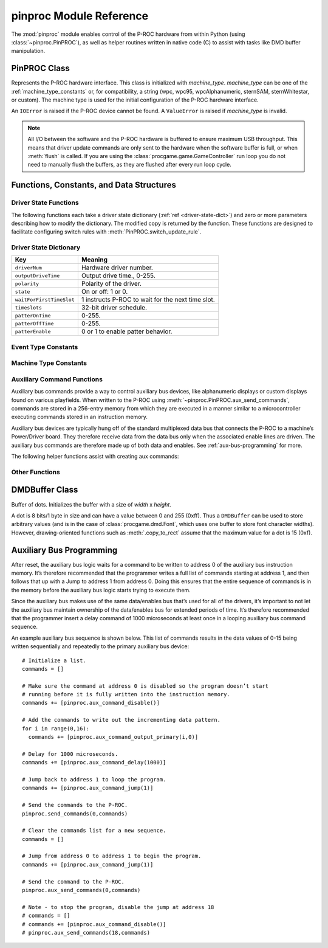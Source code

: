 ************************
pinproc Module Reference
************************

.. module:: pinproc

The :mod:`pinproc` module enables control of the P-ROC hardware from within Python (using :class:`~pinproc.PinPROC`), as well as helper routines written in native code (C) to assist with tasks like DMD buffer manipulation.


PinPROC Class
=============

.. class:: pinproc.PinPROC(machine_type)

	Represents the P-ROC hardware interface.  This class is initialized with *machine_type*.  *machine_type* can be one of the :ref:`machine_type_constants` or, for compatibility, a string (wpc, wpc95, wpcAlphanumeric, sternSAM, sternWhitestar, or custom).  The machine type is used for the initial configuration of the P-ROC hardware interface.
	
	An ``IOError`` is raised if the P-ROC device cannot be found.  A ``ValueError`` is raised if *machine_type* is invalid.
	
	.. note:: All I/O between the software and the P-ROC hardware is buffered to ensure maximum USB throughput.  This means that driver update commands are only sent to the hardware when the software buffer is full, or when :meth:`flush` is called.  If you are using the :class:`procgame.game.GameController` run loop you do not need to manually flush the buffers, as they are flushed after every run loop cycle.


	.. method:: aux_send_commands(address, aux_commands)
	
		Writes *aux_commands* (a list of commands) to the P-ROC’s auxiliary bus instruction memory, starting at *address*, which is an offset into the instruction memory.
		
		See :ref:`aux-command-functions` and :ref:`aux-bus-programming` for more on the auxiliary bus.
	
	.. method:: dmd_draw(data)
	
		Displays *data* on the dot matrix display, which may be a :class:`DMDBuffer` (recommended) or a string (not recommended).
		
		A :class:`DMDBuffer` is interpreted as a 128x32 8-bits-per-pixel 16-color (``0x0`` thru ``0xF``) image.  Each pixel value is mapped using the mapping described in :meth:`set_dmd_color_mapping`.  A ``ValueError`` is raised if the buffer is not 128x32.
		
		If a string is passed it will be interpreted as a 128x32 image with raw 32-bits-per-pixel 8-bits-per-channel pixel data.  The channels of each pixel are summed and then divided to derive a 4-color image.
		
		If the DMD has not been previously configured using :meth:`dmd_update_config` it will be configured with the default settings prior to updating the display.
	
	.. method:: dmd_update_config(high_cycles=None)
	
		Configures the DMD using defaults except where specified otherwise.
		
		*high_cycles* is optional.  If supplied it must be a sequence of 4 integers representing the ``high_cycles`` values for the display.  These values affect the timing of the display (frames per second) as well as the brightness of the dots.
	

	.. method:: driver_disable(number)

		Disables (de-energizes) the specified driver *number*.


	.. method:: driver_pulse(number, milliseconds)
	
		Pulses driver *number* for the specified number of *milliseconds*.  0 indicates forever; the maximum is 255.
	
	
	.. method:: driver_schedule(number, schedule, cycle_seconds, now)
	
		Turns on/off the specified driver *number* according to the schedule.

		*schedule* is a 32-bit mask where each bit corresponds to a 1/32 of a second timeslot.  Active bits identify timeslots during which the driver number should be on.  The least significant bit corresponds to the first timeslot.

		The schedule is driven for the specified number of *cycle_seconds*, 0 = forever, max 255.

		*now* determines whether the schedule is activated immediately (``True``) or if it is synchronized to a 1 second timer internal to the P-ROC (``False``).  When ``now = False`` is used with multiple drivers, the schedules of all of the drivers will be synchronized.
	
	
	.. method:: driver_patter(number, milliseconds_on, milliseconds_off, original_on_time)
	
		Drives the specified driver *number* with an indefinite pitter-patter sequence, where the driver is repeatedly turned on for *milliseconds_on* and the off for *milliseconds_off*, each with a max of 127.

		If *original_on_time* is non-zero, the driver is first pulsed for that number of milliseconds before the pitter-patter sequence begins, with a max 255.

		Pitter-patter sequences are commonly used for duty cycle control of driver circuits.  A case where *original_on_time* might be non-zero would be for a single coil flipper circuit that needs to be driven to activate the flipper before the pitter-patter sequence is used to hold the flipper up.

	
	.. method:: driver_pulsed_patter(number, milliseconds_on, milliseconds_off, milliseconds_overall_patter_time)
	
		Drives the specified driver *number* with a timed pitter-patter sequence, where the driver is repeatedly turned on for *milliseconds_on* and then off for *milliseconds_off*, each with a max of 127.  

		The driver is disabled after *milliseconds_overall_patter_time*, max 255.
	
	
	.. method:: driver_get_state(number)
	
		Returns a dictionary containing the state information for the specified driver.  See :ref:`driver-state-dict` for a description of the dictionary.
	
	.. method:: driver_update_state(dict)
	
		Updates a driver configuration using the passed dictionary.  The driver number is contained within the dictionary.  See :ref:`driver-state-dict` for a description of the dictionary.
	
	.. method:: flush()
	
		Writes all buffered commands to the P-ROC hardware.  This method is necessary because the internal command buffer is written to hardware only when it is full.
		
		**Why do the driver commands not flush themselves?**
		
		In order to maximize USB efficiency this method should be called only when necessary.  For example, the :class:`procgame.game.GameController` class's run loop only calls this method once per loop.
	
	.. method:: get_events()
	
		Returns a list of dictionaries representing P-ROC events.  Each dictionary contains a ``type`` key and a ``value`` key.  Event types include:
		
		+------+----------------------------------------------------------------------------------------+
		| Type | Meaning                                                                                |
		+======+========================================================================================+
		| 1    | The switch has changed from open to closed and the signal has been debounced.          |
		+------+----------------------------------------------------------------------------------------+
		| 2    | The switch has changed from closed to open and the signal has been debounced.          |
		+------+----------------------------------------------------------------------------------------+
		| 3    | The switch has changed from open to closed and the signal has not been debounced.      |
		+------+----------------------------------------------------------------------------------------+
		| 4    | The switch has changed from closed to open and the signal has not been debounced.      |
		+------+----------------------------------------------------------------------------------------+
		| 5    | A new frame has been displayed on the DMD and there is room in the buffer for another. |
		+------+----------------------------------------------------------------------------------------+
		
		This module provides constants for these values; see :ref:`event_type_constants`.  Switch-related event types contain the switch number as the ``value``.
	
	.. method:: reset(resetFlags)
	
		Resets the P-ROC interface to its defaults.  *resetFlags* has two possible values:
		
		+---+------------------------------------------------------------------------------+
		| 0 | Resets the software only.                                                    |
		+---+------------------------------------------------------------------------------+
		| 1 | Resets the software to its defaults and applies the changes to the hardware. |
		+---+------------------------------------------------------------------------------+
	
	
	.. method:: set_dmd_color_mapping(mapping)
	
		Assigns the color mapping that is used by :meth:`dmd_draw`.  *mapping* must be a sequence of 16 integer values.  These values are initially set to 0..15, but can be modified to affect the contrast of the display and compensate for brightness differences.  Unlike :meth:`dmd_update_config` these values do not affect the timing of the display.
	
	
	.. method:: switch_get_states()
	
		Returns a list of integers representing the last known state of each switch.  See the table in :meth:`get_events` for a list of state values.
	
	
	.. method:: switch_update_rule(number, event_type, rule, linked_drivers)
	
		Configures the rule for the given switch *number* when its state changes to *event_type*.
		Rules are used to configure automatic hardware actions in response to switch events.
		Actions include notifying the host and changing driver states.
		
		*event_type* is one of: ``'closed_debounced'``, ``'open_debounced'``, ``'closed_nondebounced'`` or ``'open_nondebounced'``.
		
		*rule* is a dictionary with keys ``'notifyHost'`` and ``'reloadActive'``, both with integer values.  If ``'notifyHost'`` is ``True`` a switch event will be received via :meth:`get_events` when this rule is triggered.  If ``'reloadActive'`` is ``True`` a 125ms reload timer will be set on this rule which will prevent it from re-driving any associated drivers repeatedly if the switch activates repeatedly.
		
		*linked_drivers* is a list of driver state dictionaries, which may be constructed with :ref:`driver-state-functions`.
	
	
	.. method:: watchdog_tickle()
	
		This method resets the hardware watchdog timer.  The timer should be tickled regularly, as the drivers are disabled when the watchdog timer expires.  The default watchdog timer period is 1 second.


Functions, Constants, and Data Structures
=========================================

.. _driver-state-functions:

Driver State Functions
----------------------

The following functions each take a driver state dictionary (:ref:`ref <driver-state-dict>`) and zero or more parameters describing how to modify the dictionary.  The modified copy is returned by the function.  These functions are designed to facilitate configuring switch rules with :meth:`PinPROC.switch_update_rule`.  

.. function:: driver_state_disable(state)

	Corresponds to :meth:`PinPROC.driver_disable`.

.. function:: driver_state_pulse(state, milliseconds)

	Corresponds to :meth:`PinPROC.driver_pulse`.

.. function:: driver_state_schedule(state, schedule, seconds, now)

	Corresponds to :meth:`PinPROC.driver_schedule`.

.. function:: driver_state_patter(state, milliseconds_on, milliseconds_off, original_on_time)

	Corresponds to :meth:`PinPROC.driver_patter`.

.. function:: driver_state_pulsed_patter(state, milliseconds_on, milliseconds_off, milliseconds_overall_patter_time)

	Corresponds to :meth:`PinPROC.driver_pulsed_patter`.


.. _driver-state-dict:

Driver State Dictionary
-----------------------

======================== ==================================
  Key                      Meaning
======================== ==================================
``driverNum``            Hardware driver number.
``outputDriveTime``      Output drive time., 0-255.
``polarity``             Polarity of the driver.
``state``                On or off: 1 or 0.
``waitForFirstTimeSlot`` 1 instructs P-ROC to wait for the next time slot.
``timeslots``            32-bit driver schedule.
``patterOnTime``         0-255.
``patterOffTime``        0-255.
``patterEnable``         0 or 1 to enable patter behavior.
======================== ==================================


.. _event_type_constants:

Event Type Constants
--------------------

.. attribute:: EventTypeSwitchClosedDebounced

.. attribute:: EventTypeSwitchOpenDebounced

.. attribute:: EventTypeSwitchClosedNondebounced

.. attribute:: EventTypeSwitchOpenNondebounced

.. attribute:: EventTypeDMDFrameDisplayed


.. _machine_type_constants:

Machine Type Constants
----------------------

.. attribute:: MachineTypeWPC
.. attribute:: MachineTypeWPC95
.. attribute:: MachineTypeWPCAlphanumeric
.. attribute:: MachineTypeSternSAM
.. attribute:: MachineTypeSternWhitestar
.. attribute:: MachineTypeCustom


.. _aux-command-functions:

Auxiliary Command Functions
---------------------------

Auxiliary bus commands provide a way to control auxiliary bus devices, like alphanumeric displays or custom displays found on various playfields.  When written to the P-ROC using :meth:`~pinproc.PinPROC.aux_send_commands`, commands are stored in a 256-entry memory from which they are executed in a manner similar to a microcontroller executing commands stored in an instruction memory.

Auxiliary bus devices are typically hung off of the standard multiplexed data bus that connects the P-ROC to a machine’s Power/Driver board.  They therefore receive data from the data bus only when the associated enable lines are driven.  The auxiliary bus commands are therefore made up of both data and enables.  See :ref:`aux-bus-programming` for more.

The following helper functions assist with creating aux commands:

.. function:: aux_command_output_custom(data, extra_data, enables, mux_enables)

	Drives *data and *extra_data* onto the P-ROC’s multiplexed data bus.

	*enables* identifies the enable line to activate with the data, and *mux_enables* determines whether the enable line is driven directly (WPC machines) or multiplexed (Stern machines).

	The *extra_data* lines on the P-ROC are shared with the dot-matrix-display control signals and will only work when *machine_type* is :attr:`MachineTypeWPCAlphanumeric`.


.. function:: aux_command_output_primary(data, extra_data)

	Drives *data* and *extra_data* to the primary auxiliary bus device.  

	On :attr:`MachineTypeWPCAlphanumeric` machines, the primary auxiliary bus enable is 8.
	On :attr:`MachineTypeSternWhitestar` and :attr:`MachineTypeSternSAM` machines, the primary auxiliary bus enable is 6.

.. function:: aux_command_output_secondary(data, extra_data)

	Drives *data* to the secondary auxiliary bus device.  *extra_data* is unused.

	There is no secondary auxiliary bus enable on :attr:`MachineTypeWPCAlphanumeric` machines.
	On :attr:`MachineTypeSternWhitestar` and :attr:`MachineTypeSternSAM` machines, the secondary auxiliary bus enable is 11.


.. function:: aux_command_delay(delay_time)

	Tells the auxiliary bus logic to wait for *delay_time* microseconds. Max *delay_time* is 16383.  For longer delays, consecutive delay commands can be used.


.. function:: aux_command_jump(address)

	Tells the auxiliary bus logic to jump to the specified *address* in the auxiliary bus instruction memory.


.. function:: aux_command_disable()

	Deactivates the command.  When the auxiliary bus logic reads an inactive command, it will do nothing until the command is overwritten with an active command.


Other Functions
---------------

.. function:: decode(machine_type, number)

	Converts a string (*number*) describing a coil, lamp, switch, or GI string into an integer P-ROC driver number.
	This allows coils and switches to be specified (for example in a YAML file) in a format that corresponds to the
	printed manual numbering and not to the actual P-ROC hardware coil or switch.
	
	The following formats are accepted: ``Cxx`` (coil), ``Lxx`` (lamp), ``Sxx`` (matrix switch), ``SFx`` (flipper grounded switch), or ``SDx`` (dedicated grounded switch).
	
	If the string does not match this format it will be converted directly into an integer.


DMDBuffer Class
===============

.. class:: pinproc.DMDBuffer(width, height)
	
	Buffer of dots.  Initializes the buffer with a size of `width` x `height`.
	
	A dot is 8 bits/1 byte in size and can have a value between 0 and 255 (0xff).  Thus a ``DMDBuffer`` can be used to store arbitrary values (and is in the case of :class:`procgame.dmd.Font`, which uses one buffer to store font character widths).  However, drawing-oriented functions such as :meth:`.copy_to_rect` assume that the maximum value for a dot is 15 (0xf).
	
	.. method:: clear()
	
		Fills the entire buffer with black dots.
	
	.. method:: copy_to_rect(dst, dst_x, dst_y, src_x, src_y, width, height, op='copy')
	
		Copies dots from this instance of ``DMDBuffer`` to ``dst``, another ``DMDBuffer``.  The source rectangle has its origin at (``src_x``, ``src_y``) and its size is ``width`` x ``height``.  It is copied to a rectangle in the ``dst`` buffer with its origin at (``dst_x``, ``dst_y``).  
		
		``copy_to_rect()`` will adjust the rectangle to fit within the bounds of the source buffer, and will only copy those dots that would be within the bounds at the destination.  This allows negative (out of bounds) origins to be used for the developer's convenience.
		
		The ``op`` parameter, or operation, describes how the dots are gathered and applied.  The following are valid ``op`` parameter values (all are strings):
		
		``'copy'``
			Copies dots from the source to the destination.
		``'add'``
			Adds the value of the source dot to that of the destination dot.  The result is capped at 15 (0xf).
		``'sub'``
			Subtracts the value of the source dot from the destination dot.  The result will have a minimum value of 0.
		``'blacksrc'``
			Like copy, except it only copies the dot from source to destination if the destination dot is non-zero.  This allows for primitive alpha channels.
	
	.. method:: fill_rect(x, y, width, height, value)
	
		Fills the rectangle in this buffer described by origin ``x``, ``y`` with size ``width`` x ``height`` with dot value ``value``.
	
	.. method:: get_data()
	
		Returns the contents of the buffer as a string of length ``width`` x ``height``.
	
	.. method:: get_dot(x, y)
	
		Returns the dot value at position ``x``, ``y``.
	
	.. method:: set_data(data)
	
		Replaces contents of this buffer with the string ``data``.  A ``ValueError`` exception is thrown if the string's length is not equal to  ``width * height``.
	
	.. method:: set_dot(x, y, value)
	
		Assigns the value of the dot at ``x``, ``y`` to ``value``.


.. _aux-bus-programming:

Auxiliary Bus Programming
=========================

After reset, the auxiliary bus logic waits for a command to be written to address 0 of the auxiliary bus instruction memory.  It’s therefore recommended that the programmer writes a full list of commands starting at address 1, and then follows that up with a Jump to address 1 from address 0.  Doing this ensures that the entire sequence of commands is in the memory before the auxiliary bus logic starts trying to execute them. 

Since the auxiliary bus makes use of the same data/enables bus that’s used for all of the drivers, it’s important to not let the auxiliary bus maintain ownership of the data/enables bus for extended periods of time.  It’s therefore recommended that the programmer insert a delay command of 1000 microseconds at least once in a looping auxiliary bus command sequence.

An example auxiliary bus sequence is shown below.  This list of commands results in the data values of 0-15 being written sequentially and repeatedly to the primary auxiliary bus device::

	# Initialize a list.
	commands = []

	# Make sure the command at address 0 is disabled so the program doesn’t start 
	# running before it is fully written into the instruction memory.
	commands += [pinproc.aux_command_disable()]

	# Add the commands to write out the incrementing data pattern.
	for i in range(0,16):
	  commands += [pinproc.aux_command_output_primary(i,0)]

	# Delay for 1000 microseconds.
	commands += [pinproc.aux_command_delay(1000)]

	# Jump back to address 1 to loop the program.
	commands += [pinproc.aux_command_jump(1)]

	# Send the commands to the P-ROC.
	pinproc.send_commands(0,commands)

	# Clear the commands list for a new sequence.
	commands = []

	# Jump from address 0 to address 1 to begin the program.
	commands += [pinproc.aux_command_jump(1)]

	# Send the command to the P-ROC.
	pinproc.aux_send_commands(0,commands)

	# Note - to stop the program, disable the jump at address 18
	# commands = []
	# commands += [pinproc.aux_command_disable()]
	# pinproc.aux_send_commands(18,commands)

